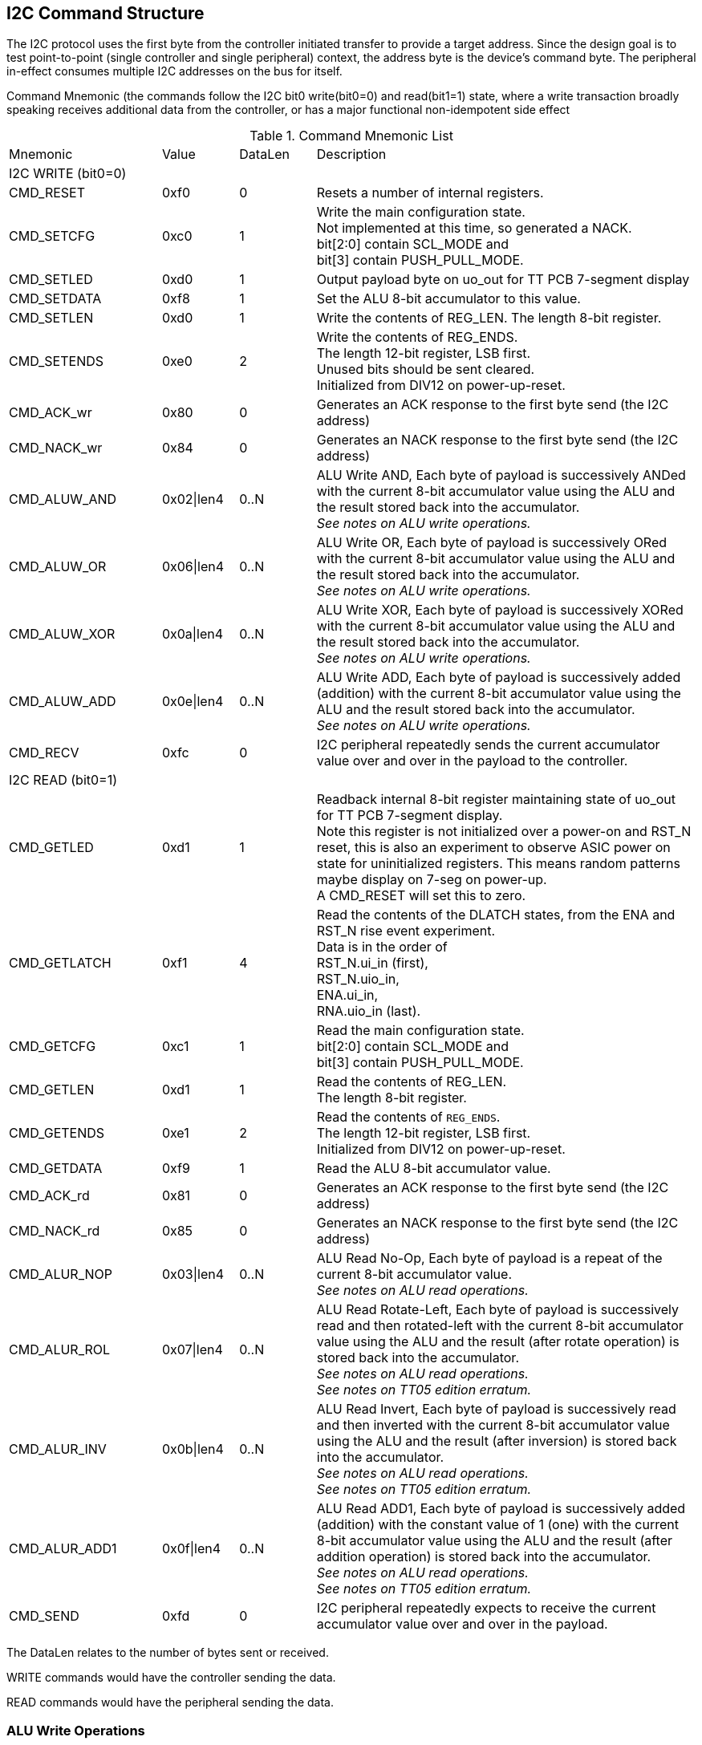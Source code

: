 
== I2C Command Structure

The I2C protocol uses the first byte from the controller initiated transfer to
provide a target address.  Since the design goal is to test point-to-point
(single controller and single peripheral) context, the address byte is the
device's command byte.  The peripheral in-effect consumes multiple I2C addresses on the
bus for itself.

Command Mnemonic (the commands follow the I2C bit0 write(bit0=0) and
read(bit1=1) state, where a write transaction broadly speaking receives
additional data from the controller, or has a major functional non-idempotent side effect


.Command Mnemonic List
[cols="2,1,1,5"]
|===
| Mnemonic
>| Value
>| DataLen
| Description

4+|I2C WRITE (bit0=0)

| CMD_RESET
>| 0xf0
>| 0
| Resets a number of internal registers.

| CMD_SETCFG
>| 0xc0
>| 1
| Write the main configuration state. +
Not implemented at this time, so generated a NACK. +
bit[2:0] contain SCL_MODE and +
bit[3] contain PUSH_PULL_MODE.

| CMD_SETLED
>| 0xd0
>| 1
| Output payload byte on uo_out for TT PCB 7-segment display

| CMD_SETDATA
>| 0xf8
>| 1
| Set the ALU 8-bit accumulator to this value.

| CMD_SETLEN
>| 0xd0
>| 1
| Write the contents of REG_LEN.  The length 8-bit register.

| CMD_SETENDS
>| 0xe0
>| 2
| Write the contents of REG_ENDS. +
The length 12-bit register, LSB first. +
Unused bits should be sent cleared. +
Initialized from DIV12 on power-up-reset.

| CMD_ACK_wr
>| 0x80
>| 0
| Generates an ACK response to the first byte send (the I2C address)

| CMD_NACK_wr
>| 0x84
>| 0
| Generates an NACK response to the first byte send (the I2C address)

| CMD_ALUW_AND
>| 0x02\|len4
>| 0..N
| ALU Write AND, Each byte of payload is successively ANDed with the current 8-bit accumulator value using the ALU and the result stored  back into the accumulator. +
_See notes on ALU write operations._

| CMD_ALUW_OR
>| 0x06\|len4
>| 0..N
| ALU Write OR, Each byte of payload is successively ORed with the current 8-bit accumulator value using the ALU and the result stored  back into the accumulator. +
_See notes on ALU write operations._

| CMD_ALUW_XOR
>| 0x0a\|len4
>| 0..N
| ALU Write XOR, Each byte of payload is successively XORed with the current 8-bit accumulator value using the ALU and the result stored  back into the accumulator. +
_See notes on ALU write operations._

| CMD_ALUW_ADD
>| 0x0e\|len4
>| 0..N
| ALU Write ADD, Each byte of payload is successively added (addition) with the current 8-bit accumulator value using the ALU and the result stored back into the accumulator. +
_See notes on ALU write operations._

| CMD_RECV
>| 0xfc
>| 0
| I2C peripheral repeatedly sends the current accumulator value over and over in the payload to the controller.


4+| I2C READ (bit0=1)

| CMD_GETLED
>| 0xd1
>| 1
| Readback internal 8-bit register maintaining state of uo_out for TT PCB 7-segment display. +
Note this register is not initialized over a power-on and RST_N reset, this is also an experiment to observe ASIC power on state for uninitialized registers.  This means random patterns maybe display on 7-seg on power-up. +
A CMD_RESET will set this to zero.

| CMD_GETLATCH
>| 0xf1
>| 4
| Read the contents of the DLATCH states, from the ENA and RST_N rise event experiment. +
Data is in the order of +
RST_N.ui_in (first), +
RST_N.uio_in, +
ENA.ui_in, +
RNA.uio_in (last).

| CMD_GETCFG
>| 0xc1
>| 1
| Read the main configuration state. +
bit[2:0] contain SCL_MODE and +
bit[3] contain PUSH_PULL_MODE.

| CMD_GETLEN
>| 0xd1
>| 1
| Read the contents of REG_LEN. +
The length 8-bit register.

| CMD_GETENDS
>| 0xe1
>| 2
| Read the contents of `REG_ENDS`. +
The length 12-bit register, LSB first. +
Initialized from DIV12 on power-up-reset.

| CMD_GETDATA
>| 0xf9
>| 1
| Read the ALU 8-bit accumulator value.

| CMD_ACK_rd
>| 0x81
>| 0
| Generates an ACK response to the first byte send (the I2C address)

| CMD_NACK_rd
>| 0x85
>| 0
| Generates an NACK response to the first byte send (the I2C address)

| CMD_ALUR_NOP
>| 0x03\|len4
>| 0..N
| ALU Read No-Op, Each byte of payload is a repeat of the current 8-bit accumulator value. +
_See notes on ALU read operations._

| CMD_ALUR_ROL
>| 0x07\|len4
>| 0..N
| ALU Read Rotate-Left, Each byte of payload is successively read and then rotated-left with the current 8-bit accumulator value using the ALU and the result (after rotate operation) is stored back into the accumulator. +
_See notes on ALU read operations._ +
_See notes on TT05 edition erratum._

| CMD_ALUR_INV
>| 0x0b\|len4
>| 0..N
| ALU Read Invert, Each byte of payload is successively read and then inverted with the current 8-bit accumulator value using the ALU and the result (after inversion) is stored back into the accumulator. +
_See notes on ALU read operations._ +
_See notes on TT05 edition erratum._

| CMD_ALUR_ADD1
>| 0x0f\|len4
>| 0..N
| ALU Read ADD1, Each byte of payload is successively added (addition) with the constant value of 1 (one) with the current 8-bit accumulator value using the ALU and the result (after addition operation) is stored back into the accumulator. +
_See notes on ALU read operations._ +
_See notes on TT05 edition erratum._


| CMD_SEND
>| 0xfd
>| 0
| I2C peripheral repeatedly expects to receive the current accumulator value over and over in the payload.


|===


The DataLen relates to the number of bytes sent or received.

WRITE commands would have the controller sending the data.

READ commands would have the peripheral sending the data.


### ALU Write Operations

The command byte is structured so that:

* bit[7:4] is labelled the `len4` field
* bit[3:2] is the ALU operation
* bit[1] is always set (1)
* bit[0] is always clear (0) as per I2C WRITE operation

A `len12` field is computed from the `REG_LEN` 8-bit register providing the high 8-bits, and the `len4` field from the ALU command providing the lower 4-bits.


### ALU Read Operations

The command byte is structured so that:

* bit[7:4] is labelled the `len4` field
* bit[3:2] is the ALU operation
* bit[1] is always set (1)
* bit[0] is always set (1) as per I2C READ operation

A `len12` field is computed from the `REG_LEN` 8-bit register providing the high 8-bits, and the `len4` field from the ALU command providing the lower 4-bits.


### TT05 edition erratum

The ALU read operations that made it into the TT05 edition were not as planned, due to an error, lack of time to get to testing and updating tech-bench.  So the initial implementation is the version.

These operations do not mutate the accumulator value during each byte of the read operation payload.


